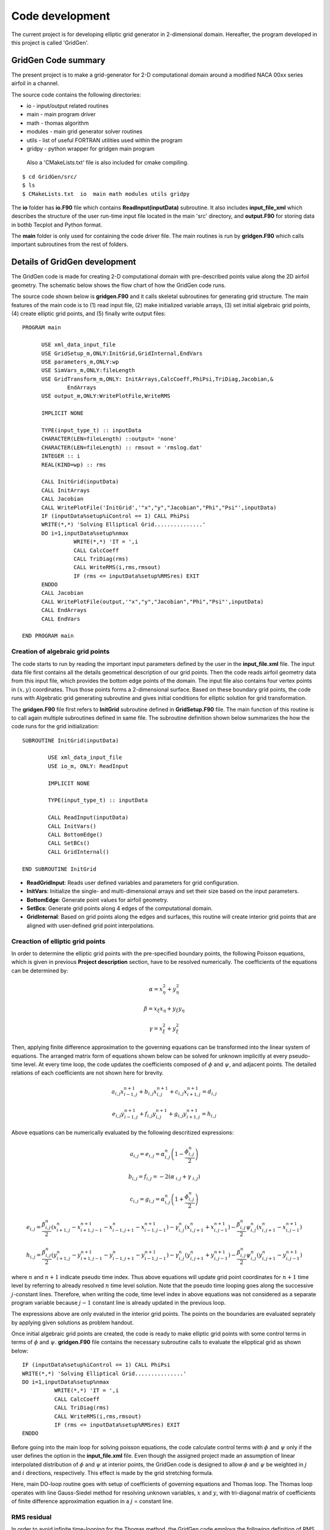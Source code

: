Code development
================

The current project is for developing elliptic grid generator in 2-dimensional domain. Hereafter, the program developed in this project is called 'GridGen'.


GridGen Code summary
--------------------

The present project is to make a grid-generator for 2-D computational domain around a modified NACA 00xx series airfoil in a channel.

The source code contains the following directories:

* io - input/output related routines
* main - main program driver
* math - thomas algorithm 
* modules - main grid generator solver routines
* utils - list of useful FORTRAN utilities used within the program
* gridpy - python wrapper for gridgen main program

 Also a 'CMakeLists.txt' file is also included for cmake compiling.

::

   $ cd GridGen/src/
   $ ls
   $ CMakeLists.txt  io  main math modules utils gridpy

The **io** folder has **io.F90** file which contains **ReadInput(inputData)** subroutine. It also includes **input_file_xml** which describes the structure of the user run-time input file located in the main 'src' directory, and **output.F90** for storing data in bothb Tecplot and Python format.

The **main** folder is only used for containing the code driver file. The main routines is run by **gridgen.F90** which calls important subroutines from the rest of folders.

Details of GridGen development
------------------------------

The GridGen code is made for creating 2-D computational domain with pre-described points value along the 2D airfoil geometry. The schematic below shows the flow chart of how the GridGen code runs. 

The source code shown below is **gridgen.F90** and it calls skeletal subroutines for generating grid structure. The main features of the main code is to (1) read input file, (2) make initialized variable arrays, (3) set initial algebraic grid points, (4) create elliptic grid points, and (5) finally write output files::

        PROGRAM main
             
              USE xml_data_input_file 
              USE GridSetup_m,ONLY:InitGrid,GridInternal,EndVars
              USE parameters_m,ONLY:wp
              USE SimVars_m,ONLY:fileLength
              USE GridTransform_m,ONLY: InitArrays,CalcCoeff,PhiPsi,TriDiag,Jacobian,&
                      EndArrays
              USE output_m,ONLY:WritePlotFile,WriteRMS

              IMPLICIT NONE

              TYPE(input_type_t) :: inputData
              CHARACTER(LEN=fileLength) ::output= 'none'
              CHARACTER(LEN=fileLength) :: rmsout = 'rmslog.dat'
              INTEGER :: i
              REAL(KIND=wp) :: rms

              CALL InitGrid(inputData)
              CALL InitArrays
              CALL Jacobian
              CALL WritePlotFile('InitGrid','"x","y","Jacobian","Phi","Psi"',inputData)
              IF (inputData%setup%iControl == 1) CALL PhiPsi
              WRITE(*,*) 'Solving Elliptical Grid...............'
              DO i=1,inputData%setup%nmax
                        WRITE(*,*) 'IT = ',i
                        CALL CalcCoeff
                        CALL TriDiag(rms)
                        CALL WriteRMS(i,rms,rmsout)
                        IF (rms <= inputData%setup%RMSres) EXIT
              ENDDO
              CALL Jacobian
              CALL WritePlotFile(output,'"x","y","Jacobian","Phi","Psi"',inputData)
              CALL EndArrays
              CALL EndVars

        END PROGRAM main

Creation of algebraic grid points
+++++++++++++++++++++++++++++++++

The code starts to run by reading the important input parameters defined by the user in the **input_file.xml** file. The input data file first contains all the details geometrical description of our grid points. Then the code reads airfoil geometry data from this input file, which provides the bottom edge points of the domain. The input file also contains four vertex points in :math:`(x,y)` coordinates. Thus those points forms a 2-dimensional surface. Based on these boundary grid points, the code runs with Algebratic grid generating subroutine and gives initial conditions for elliptic solution for grid transformation.


The **gridgen.F90** file first refers to **InitGrid** subroutine defined in **GridSetup.F90** file. The main function of this routine is to call again multiple subroutines defined in same file. The subroutine definition shown below summarizes the how the code runs for the grid initialization::

      SUBROUTINE InitGrid(inputData)

              USE xml_data_input_file
              USE io_m, ONLY: ReadInput

              IMPLICIT NONE

              TYPE(input_type_t) :: inputData

              CALL ReadInput(inputData)
              CALL InitVars()
              CALL BottomEdge()
              CALL SetBCs()
              CALL GridInternal()

      END SUBROUTINE InitGrid


* **ReadGridInput**: Reads  user defined variables and parameters for grid configuration.

* **InitVars**: Initialize the single- and multi-dimensional arrays and set their size based on the input parameters.

* **BottomEdge**: Generate point values for airfoil geometry.

* **SetBcs**: Generate grid points along 4 edges of the computational domain.

* **GridInternal**: Based on grid points along the edges and surfaces, this routine will create interior grid points that are aligned with user-defined grid point interpolations.


Creaction of elliptic grid points
+++++++++++++++++++++++++++++++++

In order to determine the elliptic grid points with the pre-specified boundary points, the following Poisson equations, which is given in previous **Project description** section, have to be resolved numerically. The coefficients of the equations can be determined by:

.. math::
   {\alpha}=x_{\eta}^{2} + y_{\eta}^{2}

   {\beta}=x_{\xi}x_{\eta} + y_{\xi}y_{\eta}

   {\gamma}=x_{\xi}^{2} + y_{\xi}^{2}



Then, applying finite difference approximation to the governing equations can be transformed into the linear system of equations. The arranged matrix form of equations shown below can be solved for unknown implicitly at every pseudo-time level. At every time loop, the code updates the coefficients composed of :math:`\phi` and :math:`\psi`, and adjacent points. The detailed relations of each coefficients are not shown here for brevity.

.. math::
   a_{i,j} x_{i-1,j}^{n+1} + b_{i,j} x_{i,j}^{n+1} + c_{i,j} x_{i+1,j}^{n+1} = d_{i,j}

   e_{i,j} y_{i-1,j}^{n+1} + f_{i,j} y_{i,j}^{n+1} + g_{i,j} y_{i+1,j}^{n+1} = h_{i,j}


Above equations can be numerically evaluated by the following descritized expressions:

.. math::
   a_{i,j} = e_{i,j} = {\alpha}_{\text{ }i,j}^{n}  \left(1 - \frac{\phi_{i,j}^{n}}{2} \right)

   b_{i,j} = f_{i,j} = -2 \left({\alpha}_{\text{ }i,j} + {\gamma}_{\text{ }i,j} \right)

   c_{i,j} = g_{i,j} = {\alpha}_{\text{ }i,j}^{n}  \left(1 + \frac{\phi_{i,j}^{n}}{2} \right)

   e_{i,j} = \frac{{\beta}_{\text{ }i,j}^{n}}{2} \left(x_{i+1,j}^{n} - x_{i+1,j-1}^{n+1} - x_{i-1,j+1}^{n} - x_{i-1,j-1}^{n+1} \right) - {\gamma}_{\text{ }i,j}^{n} \left( x_{i,j+1}^{n} + x_{i,j-1}^{n+1} \right) - \frac{{\beta}_{\text{ }i,j}^{n}}{2} \psi_{i,j}^{n} \left( x_{i,j+1}^{n} - x_{i,j-1}^{n+1} \right)

   h_{i,j} = \frac{{\beta}_{\text{ }i,j}^{n}}{2} \left(y_{i+1,j}^{n} - y_{i+1,j-1}^{n+1} - y_{i-1,j+1}^{n} - y_{i-1,j-1}^{n+1} \right) - {\gamma}_{\text{ }i,j}^{n} \left( y_{i,j+1}^{n} + y_{i,j-1}^{n+1} \right) - \frac{{\beta}_{\text{ }i,j}^{n}}{2} \psi_{i,j}^{n} \left( y_{i,j+1}^{n} - y_{i,j-1}^{n+1} \right)

where :math:`n` and :math:`n+1` indicate pseudo time index. Thus above equations will update grid point coordinates for :math:`n+1` time level by referring to already resolved :math:`n` time level solution. Note that the pseudo time looping goes along the successive :math:`j`-constant lines. Therefore, when writing the code, time level index in above equations was not considered as a separate program variable because :math:`j-1` constant line is already updated in the previous loop.

The expressions above are only evaluted in the interior grid points. The points on the boundaries are evaluated seprately by applying given solutions as problem handout.

Once initial algebraic grid points are created, the code is ready to make elliptic grid points with some control terms in terms of :math:`\phi` and :math:`\psi`. **gridgen.F90** file contains the necessary subroutine calls to evaluate the elipptical grid  as shown below::

      IF (inputData%setup%iControl == 1) CALL PhiPsi
      WRITE(*,*) 'Solving Elliptical Grid...............'
      DO i=1,inputData%setup%nmax
                WRITE(*,*) 'IT = ',i
                CALL CalcCoeff
                CALL TriDiag(rms)
                CALL WriteRMS(i,rms,rmsout)
                IF (rms <= inputData%setup%RMSres) EXIT
      ENDDO


Before going into the main loop for solving poisson equations, the code calculate control terms with :math:`\phi` and :math:`\psi` only if the user defines the option in the **input_file.xml** file. Even though the assigned project made an assumption of linear interpolated distribution of :math:`\phi` and :math:`\psi` at interior points, the GridGen code is designed to allow :math:`\phi` and :math:`\psi` be weighted in :math:`j` and :math:`i` directions, respectively. This effect is made by the grid stretching formula.

Here, main DO-loop routine goes with setup of coefficients of governing equations and Thomas loop. The Thomas loop operates with line Gauss-Siedel method for resolving unknown variables, :math:`x` and :math:`y`, with tri-diagonal matrix of coefficients of finite difference approximation equation in a :math:`j` = constant line.


RMS residual
++++++++++++

In order to avoid infinite time-looping for the Thomas method, the GridGen code employs the following definition of RMS residual based on the new (:math:`n+1`) and old(:math:`n`) values of grid point coordinates.

.. math::

   \text{RMS}^{n} = \sqrt{\frac{1}{N} \sum_{i=2}^{imax-1} \sum_{jmax-1}^{j=2} \left[\left(x_{i,j}^{n+1} - x_{i,j}^{n} \right)^{2} + \left(y_{i,j}^{n+1} - y_{i,j}^{n} \right)^{2} \right]}

where :math:`N = 2x(\text{imax}-2) x (\text{jmax}-2)` and the RMS criterion is user-specified as as small number or by default it is set as: :math:`1\text{x}10^{-6}`. In this code, the convergend is assumed to be achieved when RMS residual is less than the RMS criterion.
